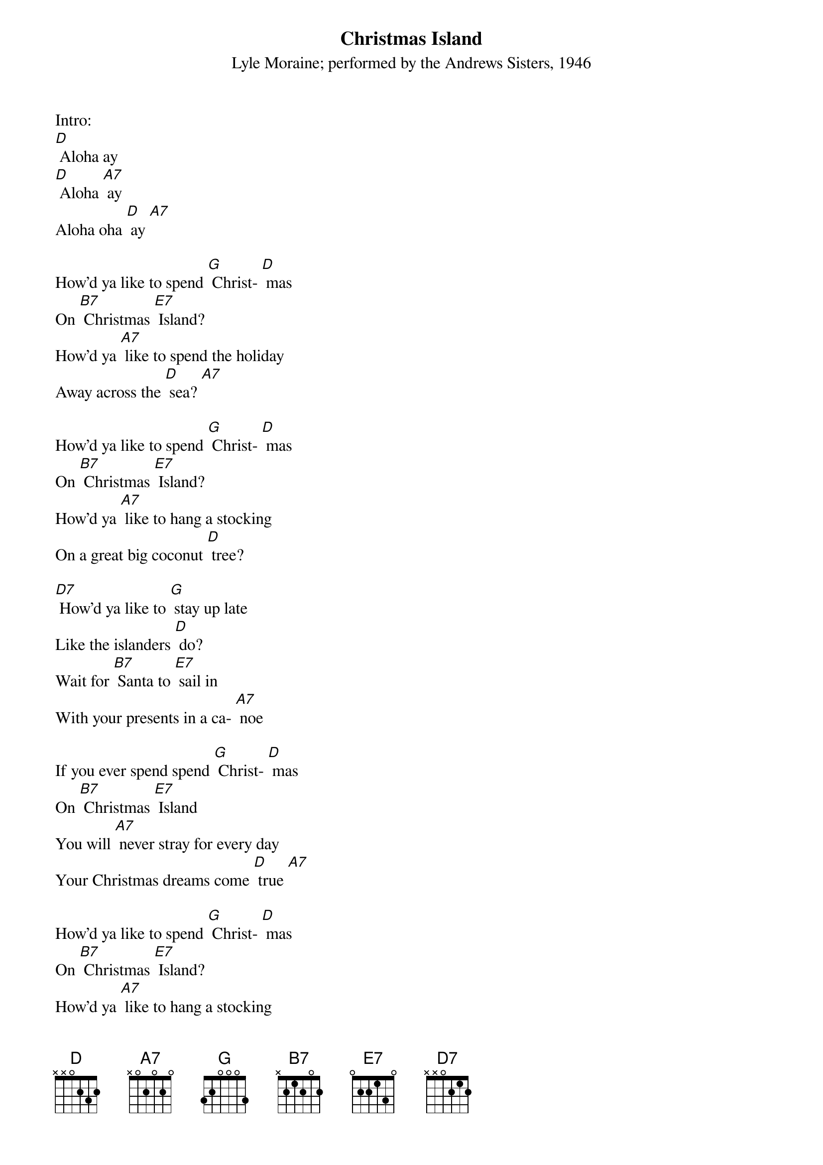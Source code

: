 {t: Christmas Island}
{st: Lyle Moraine; performed by the Andrews Sisters, 1946}

Intro:
[D] Aloha ay
[D] Aloha [A7] ay
Aloha oha [D] ay [A7]

How'd ya like to spend [G] Christ- [D] mas
On [B7] Christmas [E7] Island?
How'd ya [A7] like to spend the holiday
Away across the [D] sea? [A7]

How'd ya like to spend [G] Christ- [D] mas
On [B7] Christmas [E7] Island?
How'd ya [A7] like to hang a stocking
On a great big coconut [D] tree?

[D7] How'd ya like to [G] stay up late
Like the islanders [D] do?
Wait for [B7] Santa to [E7] sail in
With your presents in a ca- [A7] noe

If you ever spend spend [G] Christ- [D] mas
On [B7] Christmas [E7] Island
You will [A7] never stray for every day
Your Christmas dreams come [D] true [A7]

How'd ya like to spend [G] Christ- [D] mas
On [B7] Christmas [E7] Island?
How'd ya [A7] like to hang a stocking
On a great big coconut [D] tree? [A7]

{textcolour: blue}
(Instrumental Break)
[D7] How'd ya like to [G] stay up late
Like the islanders [D] do?
Wait for [B7] Santa to sail [E7] in
With your presents in a ca- [A7] noe

If you ever spend [G] Christ- [D] mas
On [B7] Christmas [E7] Island
You will [A7] never stray for every day
Your Christmas dreams come [D] true [A7]
{textcolour}

[D7] How'd ya like to [G] stay up late
Like the islanders [D] do?
Wait for [B7] Santa to sail [E7] in
With your presents in a ca- [A7] noe

If you ever spend [G] Christ- [D] mas
On [B7] Christmas [E7] Island
You will [A7] never stray for every day
Your Christmas dreams come [D]true

Outro:
[D] Aloha ay
[D] Aloha [A7] ay
Aloha oha [D] ay [A7] [D]
